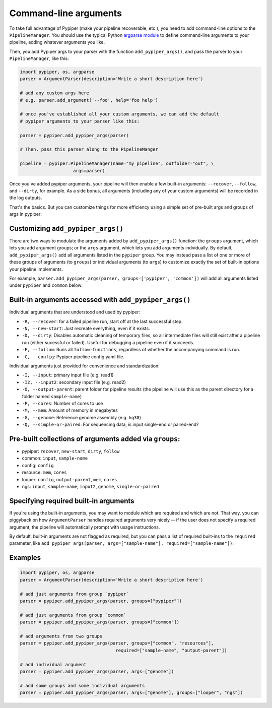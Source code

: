Command-line arguments
================================================================================

To take full advantage of Pypiper (make your pipeline recoverable, etc.), you need to add command-line options to the ``PipelineManager``. You should use the typical Python `argparse module <https://docs.python.org/2/library/argparse.html>`_ to define command-line arguments to your pipeline, adding whatever arguments you like.

Then, you add Pypiper args to your parser with the function ``add_pypiper_args()``, and pass the parser to your ``PipelineManager``, like this:

.. code-block:: python

    import pypiper, os, argparse
    parser = ArgumentParser(description='Write a short description here')

    # add any custom args here
    # e.g. parser.add_argument('--foo', help='foo help')

    # once you've established all your custom arguments, we can add the default
    # pypiper arguments to your parser like this:

    parser = pypiper.add_pypiper_args(parser)
    
    # Then, pass this parser along to the PipelineManger

    pipeline = pypiper.PipelineManager(name="my_pipeline", outfolder="out", \
                        args=parser)


Once you've added pypiper arguments, your pipeline will then enable a few built-in arguments: ``--recover``, ``--follow``, and ``--dirty``, for example. As a side bonus, all arguments (including any of your custom arguments) will be recorded in the log outputs. 

That's the basics. But you can customize things for more efficiency using a simple set of pre-built args and groups of args in pypiper:


Customizing ``add_pypiper_args()``
^^^^^^^^^^^^^^^^^^^^^^^^^^^^^^^^^^^^^^^^^^^^^^^^^^^^^^^^^^^^^^^^^^^^^^^^^^^^^^^^

There are two ways to modulate the arguments added by ``add_pypiper_args()`` function: the ``groups`` argument, which lets you add argument groups; or the ``args`` argument, which lets you add arguments indvidually. By default, ``add_pypiper_args()`` add all arguments listed in the ``pypiper`` group. You may instead pass a list of one or more of these groups of arguments (to ``groups``) or individual arguments (to ``args``) to customize exactly the set of built-in options your pipeline implements.

For example, ``parser.add_pypiper_args(parser, groups=['pypiper', 'common'])`` will add all arguments listed under ``pypiper`` and ``common`` below:


Built-in arguments accessed with ``add_pypiper_args()``
^^^^^^^^^^^^^^^^^^^^^^^^^^^^^^^^^^^^^^^^^^^^^^^^^^^^^^^^^^^^^^^^^^^^^^^^^^^^^^^^

Individual arguments that are understood and used by pypiper:

- ``-R, --recover``: for a failed pipeline run, start off at the last successful step. 
- ``-N, --new-start``: Just recreate everything, even if it exists.
- ``-D, --dirty``: Disables automatic cleaning of temporary files, so all intermediate files will still exist after a pipeline run (either sucessful or failed). Useful for debugging a pipeline even if it succeeds.
- ``-F, --follow``: Runs all ``follow-functions``, regardless of whether the accompanying command is run.
- ``-C, --config``: Pypiper pipeline config yaml file.

Individual arguments just provided for convenience and standardization:

- ``-I, --input``: primary input file (e.g. read1)
- ``-I2, --input2``: secondary input file (e.g. read2)
- ``-O, --output-parent``: parent folder for pipeline results (the pipeline will use this as the parent directory for a folder named ``sample-name``)
- ``-P, --cores``: Number of cores to use
- ``-M, --mem``: Amount of memory in megabytes
- ``-G, --genome``: Reference genome assembly (e.g. ``hg38``)
- ``-Q, --simple-or-paired``: For sequencing data, is input single-end or paired-end?

Pre-built collections of arguments added via ``groups``:
^^^^^^^^^^^^^^^^^^^^^^^^^^^^^^^^^^^^^^^^^^^^^^^^^^^^^^^^^^^^^^^^^^^^^^^^^^^^^^^^

- pypiper: ``recover``, ``new-start``, ``dirty``, ``follow``
- common: ``input``, ``sample-name``
- config: ``config``
- resource: ``mem``, ``cores``
- looper: ``config``, ``output-parent``, ``mem``, ``cores``
- ngs: ``input``, ``sample-name``, ``input2``, ``genome``, ``single-or-paired``


Specifying required built-in arguments
^^^^^^^^^^^^^^^^^^^^^^^^^^^^^^^^^^^^^^^^^^^^^^^^^^^^^^^^^^^^^^^^^^^^^^^^^^^^^^^^
If you're using the built-in arguments, you may want to module which are required and which are not. That way, you can piggyback on how ``ArgumentParser`` handles required arguments very nicely -- if the user does not specify a required argument, the pipeline will automatically prompt with usage instructions.

By default, built-in arguments are not flagged as required, but you can pass a list of required built-ins to the ``required`` parameter, like ``add_pypiper_args(parser, args=["sample-name"], required=["sample-name"])``.


Examples
^^^^^^^^^^^^^^^^^^^^^^^^^^^^^^^^^^^^^^^^^^^^^^^^^^^^^^^^^^^^^^^^^^^^^^^^^^^^^^^^

.. code-block:: python

    import pypiper, os, argparse
    parser = ArgumentParser(description='Write a short description here')

    # add just arguments from group `pypiper`
    parser = pypiper.add_pypiper_args(parser, groups=["pypiper"])

    # add just arguments from group `common`
    parser = pypiper.add_pypiper_args(parser, groups=["common"])    

    # add arguments from two groups
    parser = pypiper.add_pypiper_args(parser, groups=["common", "resources"],
                                        required=["sample-name", "output-parent"])

    # add individual argument
    parser = pypiper.add_pypiper_args(parser, args=["genome"])

    # add some groups and some individual arguments
    parser = pypiper.add_pypiper_args(parser, args=["genome"], groups=["looper", "ngs"])